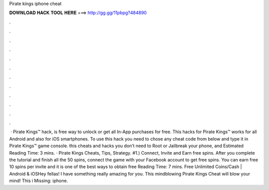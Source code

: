 Pirate kings iphone cheat

𝐃𝐎𝐖𝐍𝐋𝐎𝐀𝐃 𝐇𝐀𝐂𝐊 𝐓𝐎𝐎𝐋 𝐇𝐄𝐑𝐄 ===> http://gg.gg/11pbpg?484890

.

.

.

.

.

.

.

.

.

.

.

.

 · Pirate Kings™ hack, is free way to unlock or get all In-App purchases for free. This hacks for Pirate Kings™ works for all Android and also for iOS smartphones. To use this hack you need to chose any cheat code from below and type it in Pirate Kings™ game console. this cheats and hacks you don’t need to Root or Jailbreak your phone, and Estimated Reading Time: 3 mins. · Pirate Kings Cheats, Tips, Strategy. #1.) Connect, Invite and Earn free spins. After you complete the tutorial and finish all the 50 spins, connect the game with your Facebook account to get free spins. You can earn free 10 spins per invite and it is one of the best ways to obtain free  Reading Time: 7 mins. Free Unlimited Coins/Cash | Android & iOSHey fellas! I have something really amazing for you. This mindblowing Pirate Kings Cheat will blow your mind! This i Missing: iphone.